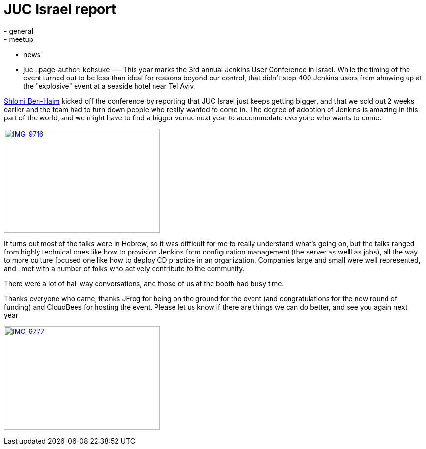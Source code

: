 = JUC Israel report
:nodeid: 494
:created: 1405695137
:tags:
  - general
  - meetup
  - news
  - juc
::page-author: kohsuke
---
This year marks the 3rd annual Jenkins User Conference in Israel. While the timing of the event turned out to be less than ideal for reasons beyond our control, that didn't stop 400 Jenkins users from showing up at the "explosive" event at a seaside hotel near Tel Aviv. +

https://twitter.com/shlomibenhaim[Shlomi Ben-Haim] kicked off the conference by reporting that JUC Israel just keeps getting bigger, and that we sold out 2 weeks earlier and the team had to turn down people who really wanted to come in. The degree of adoption of Jenkins is amazing in this part of the world, and we might have to find a bigger venue next year to accommodate everyone who wants to come. +

https://www.flickr.com/photos/12508267@N00/14497395798[image:https://farm6.staticflickr.com/5562/14497395798_52a7c92866_n.jpg[IMG_9716,width=320,height=213]] +


It turns out most of the talks were in Hebrew, so it was difficult for me to really understand what's going on, but the talks ranged from highly technical ones like how to provision Jenkins from configuration management (the server as welll as jobs), all the way to more culture focused one like how to deploy CD practice in an organization. Companies large and small were well represented, and I met with a number of folks who actively contribute to the community. +

There were a lot of hall way conversations, and those of us at the booth had busy time. +

Thanks everyone who came, thanks JFrog for being on the ground for the event (and congratulations for the new round of funding) and CloudBees for hosting the event. Please let us know if there are things we can do better, and see you again next year! +

https://www.flickr.com/photos/12508267@N00/14680851721[image:https://farm4.staticflickr.com/3903/14680851721_fd36aac023_n.jpg[IMG_9777,width=320,height=213]]

